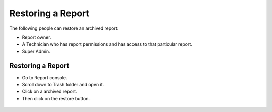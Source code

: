 ******************
Restoring a Report
******************

The following people can restore an archived report:

- Report owner.

- A Technician who has report permissions and has access to that particular report.

- Super Admin.


Restoring a Report
==================

- Go to Report console. 

- Scroll down to Trash folder and open it. 

- Click on a archived report.

- Then click on the restore button. 

.. _rf45:

.. figure:: https://s3-ap-southeast-1.amazonaws.com/flotomate-resources/report/R-45.png
      :align: center
      :alt: figure 45